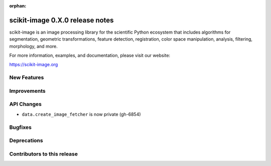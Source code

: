 :orphan:

scikit-image 0.X.0 release notes
================================

scikit-image is an image processing library for the scientific Python
ecosystem that includes algorithms for segmentation, geometric
transformations, feature detection, registration, color space
manipulation, analysis, filtering, morphology, and more.

For more information, examples, and documentation, please visit our website:

https://scikit-image.org


New Features
------------



Improvements
------------



API Changes
-----------

- ``data.create_image_fetcher`` is now private (gh-6854)


Bugfixes
--------



Deprecations
------------



Contributors to this release
----------------------------
